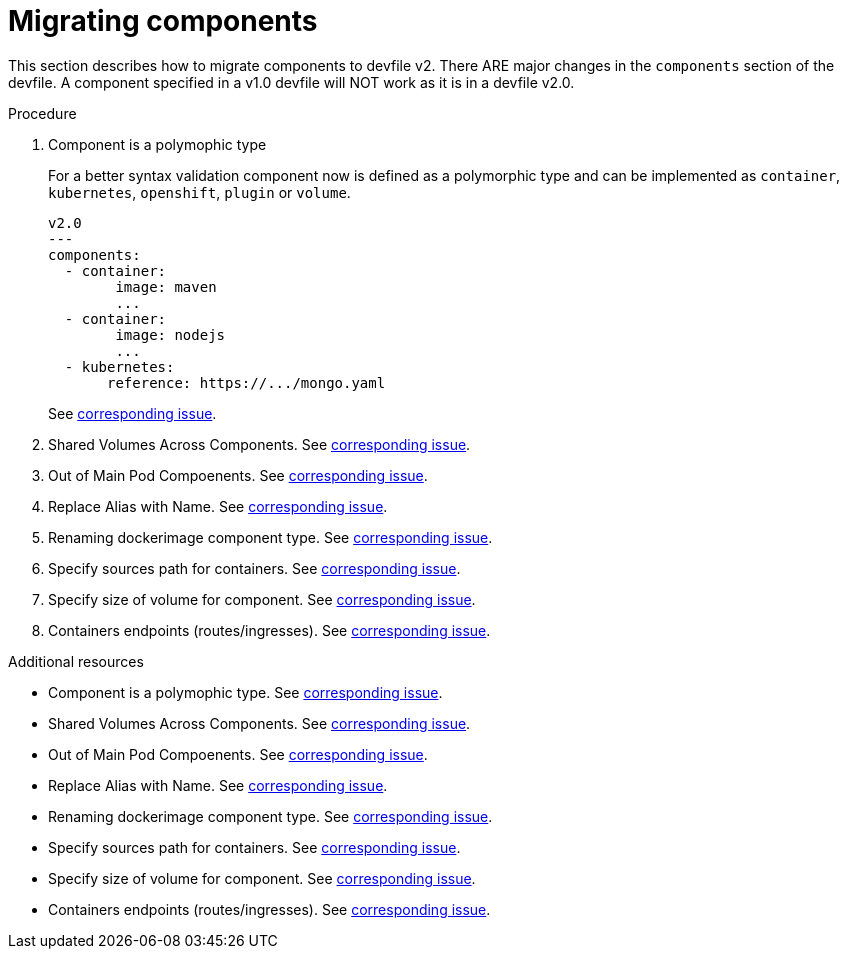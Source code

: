 [id="proc_migrating-components_{context}"]
= Migrating components

[role="_abstract"]
This section describes how to migrate components to devfile v2. There ARE major changes in the `components` section of the devfile. A component specified in a v1.0 devfile will NOT work as it is in a devfile v2.0.

.Procedure

. Component is a polymophic type
+
For a better syntax validation component now is defined as a polymorphic type and can be implemented as `container`, `kubernetes`, `openshift`, `plugin` or `volume`.
+
[source,yaml]
----
v2.0
---
components:
  - container:
        image: maven
        ...
  - container:
        image: nodejs
        ...
  - kubernetes:
       reference: https://.../mongo.yaml
----
+
See https://github.com/che-incubator/devworkspace-api/issues/4[corresponding issue].

. Shared Volumes Across Components. See https://github.com/che-incubator/devworkspace-api/issues/19[corresponding issue].

. Out of Main Pod Compoenents. See  https://github.com/devfile/api/issues/48[corresponding issue].

. Replace Alias with Name. See  https://github.com/che-incubator/devworkspace-api/issues/9[corresponding issue].

. Renaming dockerimage component type. See  https://github.com/che-incubator/devworkspace-api/issues/8[corresponding issue].

. Specify sources path for containers. See  https://github.com/che-incubator/devworkspace-api/issues/17[corresponding issue].

. Specify size of volume for component. See https://github.com/che-incubator/devworkspace-api/issues/14[corresponding issue].

. Containers endpoints (routes/ingresses). See https://github.com/che-incubator/devworkspace-api/issues/33[corresponding issue].


[role="_additional-resources"]
.Additional resources


* Component is a polymophic type. See https://github.com/che-incubator/devworkspace-api/issues/4[corresponding issue].
* Shared Volumes Across Components. See https://github.com/che-incubator/devworkspace-api/issues/19[corresponding issue].
* Out of Main Pod Compoenents. See  https://github.com/devfile/api/issues/48[corresponding issue].
* Replace Alias with Name. See  https://github.com/che-incubator/devworkspace-api/issues/9[corresponding issue].
* Renaming dockerimage component type. See  https://github.com/che-incubator/devworkspace-api/issues/8[corresponding issue].
* Specify sources path for containers. See  https://github.com/che-incubator/devworkspace-api/issues/17[corresponding issue].
* Specify size of volume for component. See https://github.com/che-incubator/devworkspace-api/issues/14[corresponding issue].
* Containers endpoints (routes/ingresses). See https://github.com/che-incubator/devworkspace-api/issues/33[corresponding issue].